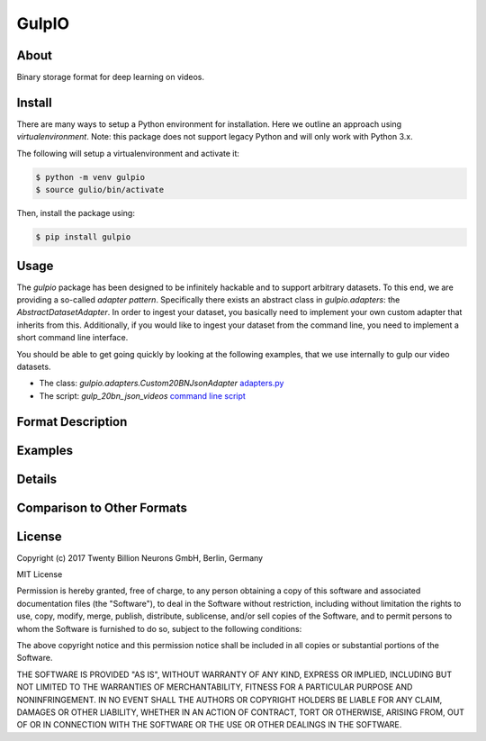======
GulpIO
======

About
=====

Binary storage format for deep learning on videos.

Install
=======

There are many ways to setup a Python environment for installation. Here we
outline an approach using *virtualenvironment*. Note: this package does not
support legacy Python and will only work with Python 3.x.

The following will setup a virtualenvironment and activate it:

.. code::

    $ python -m venv gulpio
    $ source gulio/bin/activate

Then, install the package using:

.. code::

    $ pip install gulpio

Usage
=====

The `gulpio` package has been designed to be infinitely hackable and to support
arbitrary datasets. To this end, we are providing a so-called *adapter
pattern*. Specifically there exists an abstract class in `gulpio.adapters`:
the `AbstractDatasetAdapter`.  In order to ingest your dataset, you basically
need to implement your own custom adapter that inherits from this.
Additionally, if you would like to ingest your dataset from the command line,
you need to implement a short command line interface.

You should be able to get going quickly by looking at the following examples,
that we use internally to gulp our video datasets.

* The class: `gulpio.adapters.Custom20BNJsonAdapter` `adapters.py <src/main/python/gulpio/adapters.py>`_
* The script: `gulp_20bn_json_videos` `command line script <src/main/scripts/gulp_20bn_json_videos>`_


Format Description
==================


Examples
========


Details
=======

Comparison to Other Formats
===========================

License
=======

Copyright (c) 2017 Twenty Billion Neurons GmbH, Berlin, Germany

MIT License

Permission is hereby granted, free of charge, to any person obtaining a copy of
this software and associated documentation files (the "Software"), to deal in
the Software without restriction, including without limitation the rights to
use, copy, modify, merge, publish, distribute, sublicense, and/or sell copies
of the Software, and to permit persons to whom the Software is furnished to do
so, subject to the following conditions:

The above copyright notice and this permission notice shall be included in all
copies or substantial portions of the Software.

THE SOFTWARE IS PROVIDED "AS IS", WITHOUT WARRANTY OF ANY KIND, EXPRESS OR
IMPLIED, INCLUDING BUT NOT LIMITED TO THE WARRANTIES OF MERCHANTABILITY,
FITNESS FOR A PARTICULAR PURPOSE AND NONINFRINGEMENT. IN NO EVENT SHALL THE
AUTHORS OR COPYRIGHT HOLDERS BE LIABLE FOR ANY CLAIM, DAMAGES OR OTHER
LIABILITY, WHETHER IN AN ACTION OF CONTRACT, TORT OR OTHERWISE, ARISING FROM,
OUT OF OR IN CONNECTION WITH THE SOFTWARE OR THE USE OR OTHER DEALINGS IN THE
SOFTWARE.
